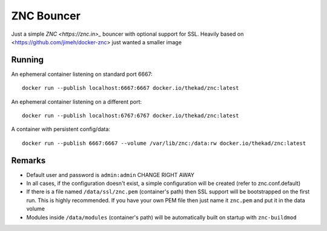 ZNC Bouncer
-----------

Just a simple `ZNC <https://znc.in>_` bouncer with optional support for SSL.
Heavily based on <https://github.com/jimeh/docker-znc> just wanted a smaller
image


Running
=======

An ephemeral container listening on standard port 6667::

    docker run --publish localhost:6667:6667 docker.io/thekad/znc:latest

An ephemeral container listening on a different port::

    docker run --publish localhost:6767:6767 docker.io/thekad/znc:latest

A container with persistent config/data::

    docker run --publish 6667:6667 --volume /var/lib/znc:/data:rw docker.io/thekad/znc:latest


Remarks
=======

* Default user and password is ``admin:admin`` CHANGE RIGHT AWAY
* In all cases, if the configuration doesn't exist, a simple configuration will
  be created (refer to znc.conf.default)
* If there is a file named ``/data/ssl/znc.pem`` (container's path) then SSL support
  will be bootstrapped on the first run. This is highly recommended. If you have
  your own PEM file then just name it ``znc.pem`` and put it in the data volume
* Modules inside ``/data/modules`` (container's path) will be automatically built
  on startup with ``znc-buildmod``

